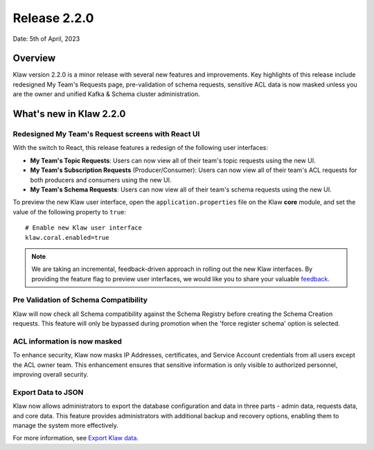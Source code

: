 Release 2.2.0
=============

Date: 5th of April, 2023

Overview
--------

Klaw version 2.2.0 is a minor release with several new features and improvements. Key highlights of this release include redesigned My Team's Requests page, pre-validation of schema requests, sensitive ACL data is now masked unless you are the owner and unified Kafka & Schema cluster administration.

What's new in Klaw 2.2.0
------------------------

Redesigned My Team's Request screens with React UI
`````````````````````````````````````````
With the switch to React, this release features a redesign of the following user interfaces:

- **My Team's Topic Requests**: Users can now view all of their team's topic requests using the new UI.

- **My Team's Subscription Requests** (Producer/Consumer):  Users can now view all of their team's ACL requests for both producers and consumers using the new UI.

- **My Team's Schema Requests**:  Users can now view all of their team's schema requests using the new UI.

.. image:: /../../../_static/images/release-220-react-ui.png

To preview the new Klaw user interface, open the ``application.properties`` file on the Klaw **core** module, and set the value of the following property to ``true``:
::
    # Enable new Klaw user interface
    klaw.coral.enabled=true

.. note::
    We are taking an incremental, feedback-driven approach in rolling out the new Klaw interfaces. By providing the feature flag to preview user interfaces, we would like you to share your valuable `feedback <https://github.com/aiven/klaw/issues/new?assignees=&labels=&template=03_feature.md>`_.

Pre Validation of Schema Compatibility
``````````````````````````````````````
Klaw will now check all Schema compatibility against the Schema Registry before creating the Schema Creation requests. This feature will only be bypassed during promotion when the 'force register schema' option is selected.

ACL information is now masked
`````````````````````````````
To enhance security, Klaw now masks IP Addresses, certificates, and Service Account credentials from all users except the ACL owner team. This enhancement ensures that sensitive information is only visible to authorized personnel, improving overall security.

Export Data to JSON
`````````````````````````````
Klaw now allows administrators to export the database configuration and data in three parts - admin data, requests data, and core data. This feature provides administrators with additional backup and recovery options, enabling them to manage the system more effectively.

For more information, see `Export Klaw data <https://www.klaw-project.io/docs/howto/exportdata>`_.

.. seealso:: For a complete list of improvements, changelog, and to download the release, see `<https://github.com/aiven/klaw/releases/tag/v2.2.0>`_
